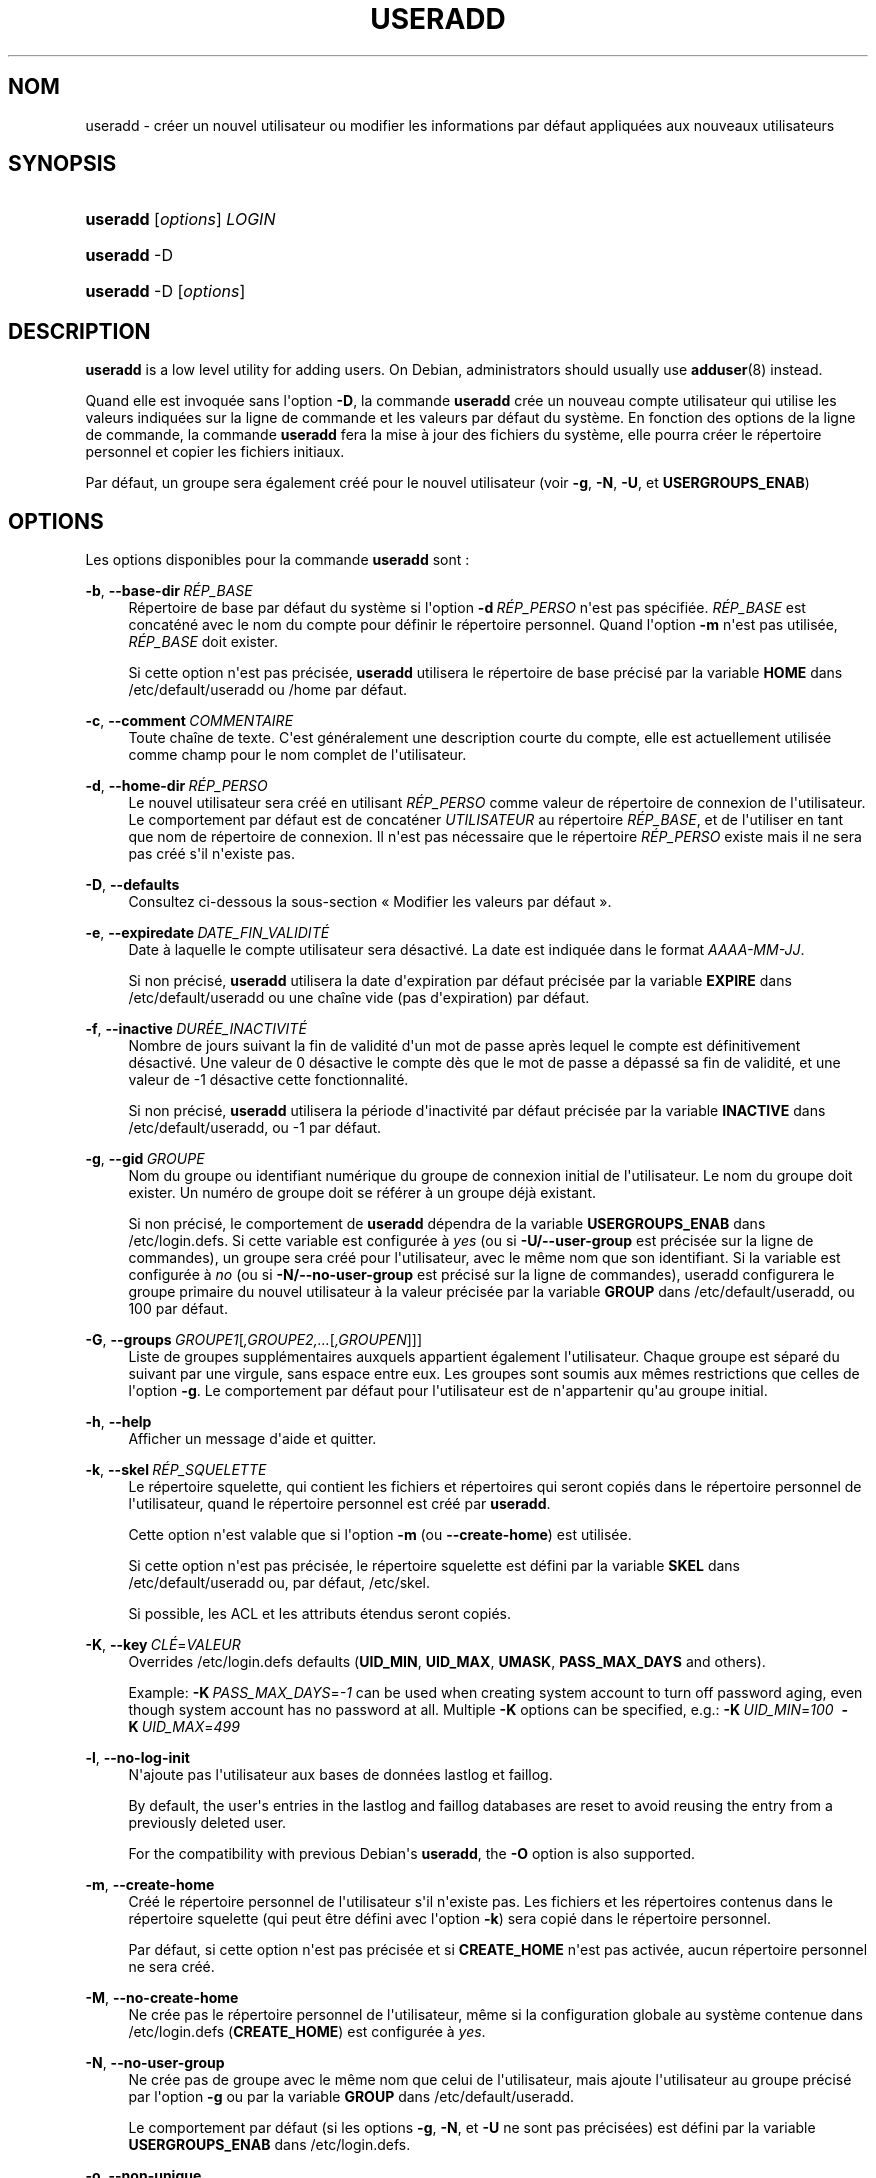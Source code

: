 '\" t
.\"     Title: useradd
.\"    Author: Julianne Frances Haugh
.\" Generator: DocBook XSL Stylesheets v1.79.1 <http://docbook.sf.net/>
.\"      Date: 27/07/2018
.\"    Manual: Commandes de gestion du syst\(`eme
.\"    Source: shadow-utils 4.5
.\"  Language: French
.\"
.TH "USERADD" "8" "27/07/2018" "shadow\-utils 4\&.5" "Commandes de gestion du syst\(`em"
.\" -----------------------------------------------------------------
.\" * Define some portability stuff
.\" -----------------------------------------------------------------
.\" ~~~~~~~~~~~~~~~~~~~~~~~~~~~~~~~~~~~~~~~~~~~~~~~~~~~~~~~~~~~~~~~~~
.\" http://bugs.debian.org/507673
.\" http://lists.gnu.org/archive/html/groff/2009-02/msg00013.html
.\" ~~~~~~~~~~~~~~~~~~~~~~~~~~~~~~~~~~~~~~~~~~~~~~~~~~~~~~~~~~~~~~~~~
.ie \n(.g .ds Aq \(aq
.el       .ds Aq '
.\" -----------------------------------------------------------------
.\" * set default formatting
.\" -----------------------------------------------------------------
.\" disable hyphenation
.nh
.\" disable justification (adjust text to left margin only)
.ad l
.\" -----------------------------------------------------------------
.\" * MAIN CONTENT STARTS HERE *
.\" -----------------------------------------------------------------
.SH "NOM"
useradd \- cr\('eer un nouvel utilisateur ou modifier les informations par d\('efaut appliqu\('ees aux nouveaux utilisateurs
.SH "SYNOPSIS"
.HP \w'\fBuseradd\fR\ 'u
\fBuseradd\fR [\fIoptions\fR] \fILOGIN\fR
.HP \w'\fBuseradd\fR\ 'u
\fBuseradd\fR \-D
.HP \w'\fBuseradd\fR\ 'u
\fBuseradd\fR \-D [\fIoptions\fR]
.SH "DESCRIPTION"
.PP
\fBuseradd\fR
is a low level utility for adding users\&. On Debian, administrators should usually use
\fBadduser\fR(8)
instead\&.
.PP
Quand elle est invoqu\('ee sans l\*(Aqoption
\fB\-D\fR, la commande
\fBuseradd\fR
cr\('ee un nouveau compte utilisateur qui utilise les valeurs indiqu\('ees sur la ligne de commande et les valeurs par d\('efaut du syst\(`eme\&. En fonction des options de la ligne de commande, la commande
\fBuseradd\fR
fera la mise \(`a jour des fichiers du syst\(`eme, elle pourra cr\('eer le r\('epertoire personnel et copier les fichiers initiaux\&.
.PP
Par d\('efaut, un groupe sera \('egalement cr\('e\('e pour le nouvel utilisateur (voir
\fB\-g\fR,
\fB\-N\fR,
\fB\-U\fR, et
\fBUSERGROUPS_ENAB\fR)
.SH "OPTIONS"
.PP
Les options disponibles pour la commande
\fBuseradd\fR
sont\ \&:
.PP
\fB\-b\fR, \fB\-\-base\-dir\fR\ \&\fIR\('EP_BASE\fR
.RS 4
R\('epertoire de base par d\('efaut du syst\(`eme si l\*(Aqoption
\fB\-d\fR\ \&\fIR\('EP_PERSO\fR
n\*(Aqest pas sp\('ecifi\('ee\&.
\fIR\('EP_BASE\fR
est concat\('en\('e avec le nom du compte pour d\('efinir le r\('epertoire personnel\&. Quand l\*(Aqoption
\fB\-m\fR
n\*(Aqest pas utilis\('ee,
\fIR\('EP_BASE\fR
doit exister\&.
.sp
Si cette option n\*(Aqest pas pr\('ecis\('ee,
\fBuseradd\fR
utilisera le r\('epertoire de base pr\('ecis\('e par la variable
\fBHOME\fR
dans
/etc/default/useradd
ou
/home
par d\('efaut\&.
.RE
.PP
\fB\-c\fR, \fB\-\-comment\fR\ \&\fICOMMENTAIRE\fR
.RS 4
Toute cha\(^ine de texte\&. C\*(Aqest g\('en\('eralement une description courte du compte, elle est actuellement utilis\('ee comme champ pour le nom complet de l\*(Aqutilisateur\&.
.RE
.PP
\fB\-d\fR, \fB\-\-home\-dir\fR\ \&\fIR\('EP_PERSO\fR
.RS 4
Le nouvel utilisateur sera cr\('e\('e en utilisant
\fIR\('EP_PERSO\fR
comme valeur de r\('epertoire de connexion de l\*(Aqutilisateur\&. Le comportement par d\('efaut est de concat\('ener
\fIUTILISATEUR\fR
au r\('epertoire
\fIR\('EP_BASE\fR, et de l\*(Aqutiliser en tant que nom de r\('epertoire de connexion\&. Il n\*(Aqest pas n\('ecessaire que le r\('epertoire
\fIR\('EP_PERSO\fR
existe mais il ne sera pas cr\('e\('e s\*(Aqil n\*(Aqexiste pas\&.
.RE
.PP
\fB\-D\fR, \fB\-\-defaults\fR
.RS 4
Consultez ci\-dessous la sous\-section \(Fo\ \&Modifier les valeurs par d\('efaut\ \&\(Fc\&.
.RE
.PP
\fB\-e\fR, \fB\-\-expiredate\fR\ \&\fIDATE_FIN_VALIDIT\('E\fR
.RS 4
Date \(`a laquelle le compte utilisateur sera d\('esactiv\('e\&. La date est indiqu\('ee dans le format
\fIAAAA\-MM\-JJ\fR\&.
.sp
Si non pr\('ecis\('e,
\fBuseradd\fR
utilisera la date d\*(Aqexpiration par d\('efaut pr\('ecis\('ee par la variable
\fBEXPIRE\fR
dans
/etc/default/useradd
ou une cha\(^ine vide (pas d\*(Aqexpiration) par d\('efaut\&.
.RE
.PP
\fB\-f\fR, \fB\-\-inactive\fR\ \&\fIDUR\('EE_INACTIVIT\('E\fR
.RS 4
Nombre de jours suivant la fin de validit\('e d\*(Aqun mot de passe apr\(`es lequel le compte est d\('efinitivement d\('esactiv\('e\&. Une valeur de 0 d\('esactive le compte d\(`es que le mot de passe a d\('epass\('e sa fin de validit\('e, et une valeur de \-1 d\('esactive cette fonctionnalit\('e\&.
.sp
Si non pr\('ecis\('e,
\fBuseradd\fR
utilisera la p\('eriode d\*(Aqinactivit\('e par d\('efaut pr\('ecis\('ee par la variable
\fBINACTIVE\fR
dans
/etc/default/useradd, ou \-1 par d\('efaut\&.
.RE
.PP
\fB\-g\fR, \fB\-\-gid\fR\ \&\fIGROUPE\fR
.RS 4
Nom du groupe ou identifiant num\('erique du groupe de connexion initial de l\*(Aqutilisateur\&. Le nom du groupe doit exister\&. Un num\('ero de groupe doit se r\('ef\('erer \(`a un groupe d\('ej\(`a existant\&.
.sp
Si non pr\('ecis\('e, le comportement de
\fBuseradd\fR
d\('ependra de la variable
\fBUSERGROUPS_ENAB\fR
dans
/etc/login\&.defs\&. Si cette variable est configur\('ee \(`a
\fIyes\fR
(ou si
\fB\-U/\-\-user\-group\fR
est pr\('ecis\('ee sur la ligne de commandes), un groupe sera cr\('e\('e pour l\*(Aqutilisateur, avec le m\(^eme nom que son identifiant\&. Si la variable est configur\('ee \(`a
\fIno\fR
(ou si
\fB\-N/\-\-no\-user\-group\fR
est pr\('ecis\('e sur la ligne de commandes), useradd configurera le groupe primaire du nouvel utilisateur \(`a la valeur pr\('ecis\('ee par la variable
\fBGROUP\fR
dans
/etc/default/useradd, ou 100 par d\('efaut\&.
.RE
.PP
\fB\-G\fR, \fB\-\-groups\fR\ \&\fIGROUPE1\fR[\fI,GROUPE2,\&.\&.\&.\fR[\fI,GROUPEN\fR]]]
.RS 4
Liste de groupes suppl\('ementaires auxquels appartient \('egalement l\*(Aqutilisateur\&. Chaque groupe est s\('epar\('e du suivant par une virgule, sans espace entre eux\&. Les groupes sont soumis aux m\(^emes restrictions que celles de l\*(Aqoption
\fB\-g\fR\&. Le comportement par d\('efaut pour l\*(Aqutilisateur est de n\*(Aqappartenir qu\*(Aqau groupe initial\&.
.RE
.PP
\fB\-h\fR, \fB\-\-help\fR
.RS 4
Afficher un message d\*(Aqaide et quitter\&.
.RE
.PP
\fB\-k\fR, \fB\-\-skel\fR\ \&\fIR\('EP_SQUELETTE\fR
.RS 4
Le r\('epertoire squelette, qui contient les fichiers et r\('epertoires qui seront copi\('es dans le r\('epertoire personnel de l\*(Aqutilisateur, quand le r\('epertoire personnel est cr\('e\('e par
\fBuseradd\fR\&.
.sp
Cette option n\*(Aqest valable que si l\*(Aqoption
\fB\-m\fR
(ou
\fB\-\-create\-home\fR) est utilis\('ee\&.
.sp
Si cette option n\*(Aqest pas pr\('ecis\('ee, le r\('epertoire squelette est d\('efini par la variable
\fBSKEL\fR
dans
/etc/default/useradd
ou, par d\('efaut,
/etc/skel\&.
.sp
Si possible, les ACL et les attributs \('etendus seront copi\('es\&.
.RE
.PP
\fB\-K\fR, \fB\-\-key\fR\ \&\fICL\('E\fR=\fIVALEUR\fR
.RS 4
Overrides
/etc/login\&.defs
defaults (\fBUID_MIN\fR,
\fBUID_MAX\fR,
\fBUMASK\fR,
\fBPASS_MAX_DAYS\fR
and others)\&.

Example:
\fB\-K\fR\ \&\fIPASS_MAX_DAYS\fR=\fI\-1\fR
can be used when creating system account to turn off password aging, even though system account has no password at all\&. Multiple
\fB\-K\fR
options can be specified, e\&.g\&.:
\fB\-K\fR\ \&\fIUID_MIN\fR=\fI100\fR\ \&
\fB\-K\fR\ \&\fIUID_MAX\fR=\fI499\fR
.RE
.PP
\fB\-l\fR, \fB\-\-no\-log\-init\fR
.RS 4
N\*(Aqajoute pas l\*(Aqutilisateur aux bases de donn\('ees lastlog et faillog\&.
.sp
By default, the user\*(Aqs entries in the lastlog and faillog databases are reset to avoid reusing the entry from a previously deleted user\&.
.sp
For the compatibility with previous Debian\*(Aqs
\fBuseradd\fR, the
\fB\-O\fR
option is also supported\&.
.RE
.PP
\fB\-m\fR, \fB\-\-create\-home\fR
.RS 4
Cr\('e\('e le r\('epertoire personnel de l\*(Aqutilisateur s\*(Aqil n\*(Aqexiste pas\&. Les fichiers et les r\('epertoires contenus dans le r\('epertoire squelette (qui peut \(^etre d\('efini avec l\*(Aqoption
\fB\-k\fR) sera copi\('e dans le r\('epertoire personnel\&.
.sp
Par d\('efaut, si cette option n\*(Aqest pas pr\('ecis\('ee et si
\fBCREATE_HOME\fR
n\*(Aqest pas activ\('ee, aucun r\('epertoire personnel ne sera cr\('e\('e\&.
.RE
.PP
\fB\-M\fR, \fB\-\-no\-create\-home\fR
.RS 4
Ne cr\('ee pas le r\('epertoire personnel de l\*(Aqutilisateur, m\(^eme si la configuration globale au syst\(`eme contenue dans
/etc/login\&.defs
(\fBCREATE_HOME\fR) est configur\('ee \(`a
\fIyes\fR\&.
.RE
.PP
\fB\-N\fR, \fB\-\-no\-user\-group\fR
.RS 4
Ne cr\('ee pas de groupe avec le m\(^eme nom que celui de l\*(Aqutilisateur, mais ajoute l\*(Aqutilisateur au groupe pr\('ecis\('e par l\*(Aqoption
\fB\-g\fR
ou par la variable
\fBGROUP\fR
dans
/etc/default/useradd\&.
.sp
Le comportement par d\('efaut (si les options
\fB\-g\fR,
\fB\-N\fR, et
\fB\-U\fR
ne sont pas pr\('ecis\('ees) est d\('efini par la variable
\fBUSERGROUPS_ENAB\fR
dans
/etc/login\&.defs\&.
.RE
.PP
\fB\-o\fR, \fB\-\-non\-unique\fR
.RS 4
Permet de cr\('eer un compte d\*(Aqutilisateur avec un identifiant (\(Fo\ \&UID\ \&\(Fc) dupliqu\('e (non unique)\&.
.sp
Cette option n\*(Aqest valable qu\*(Aqavec l\*(Aqoption
\fB\-u\fR\&.
.RE
.PP
\fB\-p\fR, \fB\-\-password\fR\ \&\fIMOT_DE_PASSE\fR
.RS 4
Le mot de passe chiffr\('e, comme renvoy\('e par
\fBcrypt\fR(3)\&. Le comportement par d\('efaut est de d\('esactiver le mot de passe\&.
.sp
\fBRemarque\ \&:\fR
l\*(Aqutilisation de cette option est d\('econseill\('ee car le mot de passe (ou le mot de passe chiffr\('e) peut \(^etre visible des utilisateurs qui affichent la liste des processus\&.
.sp
Il est n\('ecessaire de v\('erifier si le mot de passe respecte la politique de mots de passe du syst\(`eme\&.
.RE
.PP
\fB\-r\fR, \fB\-\-system\fR
.RS 4
Cr\('eer un compte syst\(`eme\&.
.sp
Les utilisateurs syst\(`eme seront cr\('e\('es sans information d\*(Aqexpiration dans
/etc/shadow, et leur identifiant num\('erique est choisi dans l\*(Aqintervalle
\fBSYS_UID_MIN\fR\-\fBSYS_UID_MAX\fR, d\('efini dans
/etc/login\&.defs, au lieu de
\fBUID_MIN\fR\-\fBUID_MAX\fR
(et leurs \('equivalents
\fBGID\fR
pour la cr\('eation des groupes)\&.
.sp
Note that
\fBuseradd\fR
will not create a home directory for such a user, regardless of the default setting in
/etc/login\&.defs
(\fBCREATE_HOME\fR)\&. You have to specify the
\fB\-m\fR
options if you want a home directory for a system account to be created\&.
.RE
.PP
\fB\-R\fR, \fB\-\-root\fR\ \&\fIR\('EP_CHROOT\fR
.RS 4
Appliquer les changements dans le r\('epertoire
\fIR\('EP_CHROOT\fR
et utiliser les fichiers de configuration du r\('epertoire
\fIR\('EP_CHROOT\fR\&.
.RE
.PP
\fB\-s\fR, \fB\-\-shell\fR\ \&\fIINTERPR\('ETEUR\fR
.RS 4
Le nom de l\*(Aqinterpr\('eteur de commandes initial de l\*(Aqutilisateur (\(Fo\ \&login shell\ \&\(Fc)\&. Le comportement par d\('efaut est de laisser ce champ vide\&. Le syst\(`eme s\('electionnera alors l\*(Aqinterpr\('eteur par d\('efaut indiqu\('e par la variable
\fBSHELL\fR
dans
/etc/default/useradd, ou une cha\(^ine vide par d\('efaut\&.
.RE
.PP
\fB\-u\fR, \fB\-\-uid\fR\ \&\fIUID\fR
.RS 4
La valeur num\('erique de l\*(Aqidentifiant de l\*(Aqutilisateur\&. Cette valeur doit \(^etre unique, sauf si l\*(Aqoption
\fB\-o\fR
est utilis\('ee\&. La valeur ne doit pas \(^etre n\('egative\&. Le comportement par d\('efaut est d\*(Aqutiliser la plus petite valeur d\*(Aqidentifiant \(`a la fois sup\('erieure ou \('egale \(`a
\fBUID_MIN\fR
et sup\('erieure aux identifiants de tous les autres utilisateurs\&.
.sp
Voir aussi aussi l\*(Aqoption
\fB\-r\fR
et la description de
\fBUID_MAX\fR\&.
.RE
.PP
\fB\-U\fR, \fB\-\-user\-group\fR
.RS 4
Cr\('ee un groupe avec le m\(^eme nom que celui de l\*(Aqutilisateur, et ajoute l\*(Aqutilisateur \(`a ce groupe\&.
.sp
Le comportement par d\('efaut (si les options
\fB\-g\fR,
\fB\-N\fR, et
\fB\-U\fR
ne sont pas pr\('ecis\('ees) est d\('efini par la variable
\fBUSERGROUPS_ENAB\fR
dans
/etc/login\&.defs\&.
.RE
.PP
\fB\-Z\fR, \fB\-\-selinux\-user\fR\ \&\fIUTILISATEUR_SELINUX\fR
.RS 4
L\*(Aqutilisateur SELinux utilis\('e pour la connexion de l\*(Aqutilisateur\&. Le comportement par d\('efaut est de laisser ce champ vide\&. Le syst\(`eme s\('electionnera alors l\*(Aqutilisateur SELinux par d\('efaut\&.
.RE
.SS "Modifier les valeurs par d\('efaut"
.PP
Quand il est invoqu\('e avec seulement l\*(Aqoption
\fB\-D\fR,
\fBuseradd\fR
affichera les valeurs actuelles par d\('efaut\&. Quand il est invoqu\('e avec l\*(Aqoption
\fB\-D\fR
et d\*(Aqautres options,
\fBuseradd\fR
mettra \(`a jour les valeurs par d\('efaut des options pr\('ecis\('ees\&. Les options valables sont\ \&:
.PP
\fB\-b\fR, \fB\-\-base\-dir\fR\ \&\fIR\('EP_BASE\fR
.RS 4
Pr\('efixe du chemin des r\('epertoires personnels pour les nouveaux utilisateurs\&. Le nom de l\*(Aqutilisateur sera attach\('e \(`a la fin de
\fIR\('EP_PERSO\fR
pour cr\('eer le nom du nouveau r\('epertoire personnel si l\*(Aqoption
\fB\-d\fR
n\*(Aqest pas utilis\('ee pendant la cr\('eation d\*(Aqun nouveau compte\&.
.sp
Cette option configure la variable
\fBHOME\fR
dans
/etc/default/useradd\&.
.RE
.PP
\fB\-e\fR, \fB\-\-expiredate\fR\ \&\fIDATE_FIN_VALIDIT\('E\fR
.RS 4
Date \(`a laquelle le compte utilisateur sera d\('esactiv\('e\&.
.sp
Cette option configure la variable
\fBEXPIRE\fR
dans
/etc/default/useradd\&.
.RE
.PP
\fB\-f\fR, \fB\-\-inactive\fR\ \&\fIDUR\('EE_INACTIVIT\('E\fR
.RS 4
Nombre de jours apr\(`es la fin de validit\('e d\*(Aqun mot de passe avant que le compte ne soit d\('esactiv\('e\&.
.sp
Cette option configure la variable
\fBINACTIVE\fR
dans
/etc/default/useradd\&.
.RE
.PP
\fB\-g\fR, \fB\-\-gid\fR\ \&\fIGROUPE\fR
.RS 4
Le nom ou l\*(Aqidentifiant du groupe pour le groupe principal d\*(Aqun nouvel utilisateur (quand l\*(Aqoption
\fB\-N/\-\-no\-user\-group\fR
est utilis\('ee ou quand la variable
\fBUSERGROUPS_ENAB\fR
est configur\('ee \(`a
\fIno\fR
dans
/etc/login\&.defs)\&. Le nom du groupe doit exister, et un identifiant de groupe num\('erique doit avoir une entr\('ee existante\&.
.sp
Cette option configure la variable
\fBGROUP\fR
dans
/etc/default/useradd\&.
.RE
.PP
\fB\-s\fR, \fB\-\-shell\fR\ \&\fIINTERPR\('ETEUR\fR
.RS 4
Le nom de l\*(Aqinterpr\('eteur de commandes du nouvel utilisateur\&.
.sp
Cette option configure la variable
\fBSHELL\fR
dans
/etc/default/useradd\&.
.RE
.SH "NOTES"
.PP
L\*(Aqadministrateur syst\(`eme doit se charger de placer les fichiers par d\('efaut dans le r\('epertoire
/etc/skel
(ou tout autre r\('epertoire de mod\(`eles indiqu\('e dans
/etc/default/useradd
ou sur la ligne de commande)\&.
.SH "AVERTISSEMENTS"
.PP
Vous ne pouvez pas ajouter d\*(Aqutilisateur \(`a un groupe NIS ou LDAP\&. Cela doit \(^etre effectu\('e sur le serveur correspondant\&.
.PP
De la m\(^eme fa\(,con, si le nom de l\*(Aqutilisateur existe dans une base de donn\('ees externe, telle que NIS ou LDAP,
\fBuseradd\fR
refusera de cr\('eer le compte d\*(Aqutilisateur\&.
.PP
It is usually recommended to only use usernames that begin with a lower case letter or an underscore, followed by lower case letters, digits, underscores, or dashes\&. They can end with a dollar sign\&. In regular expression terms: [a\-z_][a\-z0\-9_\-]*[$]?
.PP
On Debian, the only constraints are that usernames must neither start with a dash (\*(Aq\-\*(Aq) nor plus (\*(Aq+\*(Aq) nor tilde (\*(Aq~\*(Aq) nor contain a colon (\*(Aq:\*(Aq), a comma (\*(Aq,\*(Aq), or a whitespace (space: \*(Aq \*(Aq, end of line: \*(Aq\en\*(Aq, tabulation: \*(Aq\et\*(Aq, etc\&.)\&. Note that using a slash (\*(Aq/\*(Aq) may break the default algorithm for the definition of the user\*(Aqs home directory\&.
.PP
Les noms d\*(Aqutilisateur sont limit\('es \(`a 16 caract\(`eres\&.
.SH "CONFIGURATION"
.PP
Les variables de configuration suivantes dans
/etc/login\&.defs
modifient le comportement de cet outil\ \&:
.PP
\fBCREATE_HOME\fR (boolean)
.RS 4
Indiquer si un r\('epertoire personnel doit \(^etre cr\('e\('e par d\('efaut pour les nouveaux utilisateurs\&.
.sp
Ce r\('eglage ne s\*(Aqapplique pas pour les utilisateurs syst\(`eme, et peut \(^etre annul\('e sur la ligne de commande\&.
.RE
.PP
\fBGID_MAX\fR (nombre), \fBGID_MIN\fR (nombre)
.RS 4
Plage d\*(Aqidentifiants num\('eriques de groupes que les commandes
\fBuseradd\fR,
\fBgroupadd\fR
ou
\fBnewusers\fR
peuvent utiliser pour la cr\('eation des groupes normaux\&.
.sp
La valeur par d\('efaut pour
\fBGID_MIN\fR
(respectivement
\fBGID_MAX\fR) est 1000 (respectivement 60000)\&.
.RE
.PP
\fBMAIL_DIR\fR (cha\(^ine de caract\(`eres)
.RS 4
R\('epertoire d\*(Aqattente des courriels (\(Fo\ \&mail spool directory\ \&\(Fc)\&. Ce param\(`etre est n\('ecessaire pour manipuler les bo\(^ites \(`a lettres lorsque le compte d\*(Aqun utilisateur est modifi\('e ou supprim\('e\&. S\*(Aqil n\*(Aqest pas sp\('ecifi\('e, une valeur par d\('efaut d\('efinie \(`a la compilation est utilis\('ee\&.
.RE
.PP
\fBMAIL_FILE\fR (cha\(^ine de caract\(`eres)
.RS 4
D\('efinir l\*(Aqemplacement des bo\(^ites aux lettres des utilisateurs relativement \(`a leur r\('epertoire personnel\&.
.RE
.PP
Les param\(`etres
\fBMAIL_DIR\fR
et
\fBMAIL_FILE\fR
sont utilis\('es par
\fBuseradd\fR,
\fBusermod\fR
et
\fBuserdel\fR
pour cr\('eer, d\('eplacer ou supprimer les bo\(^ites aux lettres des utilisateurs\&.
.PP
\fBMAX_MEMBERS_PER_GROUP\fR (nombre)
.RS 4
Nombre maximum de membres par entr\('ee de groupe\&. Lorsque le maximum est atteint, une nouvelle entr\('ee de groupe (ligne) est d\('emarr\('ee dans
/etc/group
(avec le m\(^eme nom, m\(^eme mot de passe, et m\(^eme GID)\&.
.sp
La valeur par d\('efaut est 0, ce qui signifie qu\*(Aqil n\*(Aqy a pas de limites pour le nombre de membres dans un groupe\&.
.sp
Cette fonctionnalit\('e (groupe d\('ecoup\('e) permet de limiter la longueur des lignes dans le fichier de groupes\&. Ceci est utile pour s\*(Aqassurer que les lignes pour les groupes NIS ne sont pas plus grandes que 1024 caract\(`eres\&.
.sp
Si vous avez besoin de configurer cette limite, vous pouvez utiliser 25\&.
.sp
Remarque\ \&: les groupes d\('ecoup\('es ne sont peut\-\(^etre pas pris en charge par tous les outils (m\(^eme dans la suite d\*(Aqoutils Shadow)\&. Vous ne devriez pas utiliser cette variable, sauf si vous en avez vraiment besoin\&.
.RE
.PP
\fBPASS_MAX_DAYS\fR (nombre)
.RS 4
Nombre maximum de jours de validit\('e d\*(Aqun mot de passe\&. Apr\(`es cette dur\('ee, une modification du mot de passe est obligatoire\&. S\*(Aqil n\*(Aqest pas pr\('ecis\('e, la valeur de \-1 est utilis\('ee (ce qui enl\(`eve toute restriction)\&.
.RE
.PP
\fBPASS_MIN_DAYS\fR (nombre)
.RS 4
Nombre minimum de jours autoris\('e avant la modification d\*(Aqun mot de passe\&. Toute tentative de modification du mot de passe avant cette dur\('ee est rejet\('ee\&. S\*(Aqil n\*(Aqest pas pr\('ecis\('e, la valeur de \-1 est utilis\('ee (ce qui enl\(`eve toute restriction)\&.
.RE
.PP
\fBPASS_WARN_AGE\fR (nombre)
.RS 4
Nombre de jours durant lesquels l\*(Aqutilisateur recevra un avertissement avant que son mot de passe n\*(Aqarrive en fin de validit\('e\&. Une valeur n\('egative signifie qu\*(Aqaucun avertissement n\*(Aqest donn\('e\&. S\*(Aqil n\*(Aqest pas pr\('ecis\('e, aucun avertissement n\*(Aqest donn\('e\&.
.RE
.PP
\fBSUB_GID_MIN\fR (number), \fBSUB_GID_MAX\fR (number), \fBSUB_GID_COUNT\fR (number)
.RS 4
If
/etc/subuid
exists, the commands
\fBuseradd\fR
and
\fBnewusers\fR
(unless the user already have subordinate group IDs) allocate
\fBSUB_GID_COUNT\fR
unused group IDs from the range
\fBSUB_GID_MIN\fR
to
\fBSUB_GID_MAX\fR
for each new user\&.
.sp
The default values for
\fBSUB_GID_MIN\fR,
\fBSUB_GID_MAX\fR,
\fBSUB_GID_COUNT\fR
are respectively 100000, 600100000 and 10000\&.
.RE
.PP
\fBSUB_UID_MIN\fR (number), \fBSUB_UID_MAX\fR (number), \fBSUB_UID_COUNT\fR (number)
.RS 4
If
/etc/subuid
exists, the commands
\fBuseradd\fR
and
\fBnewusers\fR
(unless the user already have subordinate user IDs) allocate
\fBSUB_UID_COUNT\fR
unused user IDs from the range
\fBSUB_UID_MIN\fR
to
\fBSUB_UID_MAX\fR
for each new user\&.
.sp
The default values for
\fBSUB_UID_MIN\fR,
\fBSUB_UID_MAX\fR,
\fBSUB_UID_COUNT\fR
are respectively 100000, 600100000 and 10000\&.
.RE
.PP
\fBSYS_GID_MAX\fR (nombre), \fBSYS_GID_MIN\fR (nombre)
.RS 4
Plage d\*(Aqidentifiants num\('eriques de groupes que les commandes
\fBuseradd\fR,
\fBgroupadd\fR
ou
\fBnewusers\fR
peuvent utiliser pour la cr\('eation de groupes syst\(`eme\&.
.sp
La valeur par d\('efaut pour
\fBSYS_GID_MIN\fR
(respectivement
\fBSYS_GID_MAX\fR) est 101 (respectivement
\fBGID_MIN\fR\-1)\&.
.RE
.PP
\fBSYS_UID_MAX\fR (nombre), \fBSYS_UID_MIN\fR (nombre)
.RS 4
Plage d\*(Aqidentifiants num\('eriques d\*(Aqutilisateurs que les commandes
\fBuseradd\fR
ou
\fBnewusers\fR
peuvent utiliser pour la cr\('eation d\*(Aqutilisateurs syst\(`eme\&.
.sp
La valeur par d\('efaut pour
\fBSYS_UID_MIN\fR
(respectivement
\fBSYS_UID_MAX\fR) est 101 (respectivement
\fBUID_MIN\fR\-1)\&.
.RE
.PP
\fBUID_MAX\fR (nombre), \fBUID_MIN\fR (nombre)
.RS 4
Plage d\*(Aqidentifiants num\('eriques d\*(Aqutilisateurs que les commandes
\fBuseradd\fR
ou
\fBnewusers\fR
peuvent utiliser pour la cr\('eation d\*(Aqutilisateurs normaux\&.
.sp
La valeur par d\('efaut de
\fBUID_MIN\fR
(respectivement
\fBUID_MAX\fR) est 1000 (respectivement 60000)\&.
.RE
.PP
\fBUMASK\fR (nombre)
.RS 4
Valeur d\*(Aqinitialisation du masque de permissions\&. S\*(Aqil n\*(Aqest pas pr\('ecis\('e, le masque des permissions sera initialis\('e \(`a 022\&.
.sp
\fBuseradd\fR
et
\fBnewusers\fR
utilisent ce masque pour d\('efinir les permissions d\*(Aqacc\(`es des r\('epertoires personnels qu\*(Aqils cr\('eent\&.
.sp
Il est \('egalement utilis\('e par
\fBpam_umask\fR
en tant que valeur d\*(Aqumask par d\('efaut\&.
.RE
.PP
\fBUSERGROUPS_ENAB\fR (bool\('een)
.RS 4
Si cette variable est configur\('ee \(`a
\fIyes\fR,
\fBuserdel\fR
supprimera le groupe de l\*(Aqutilisateur s\*(Aqil ne contient pas d\*(Aqautres membres, et
\fBuseradd\fR
cr\('eera par d\('efaut un groupe portant le nom de l\*(Aqutilisateur\&.
.RE
.SH "FICHIERS"
.PP
/etc/passwd
.RS 4
Informations sur les comptes des utilisateurs\&.
.RE
.PP
/etc/shadow
.RS 4
Informations s\('ecuris\('ees sur les comptes utilisateurs\&.
.RE
.PP
/etc/group
.RS 4
Informations sur les groupes\&.
.RE
.PP
/etc/gshadow
.RS 4
Informations s\('ecuris\('ees sur les groupes\&.
.RE
.PP
/etc/default/useradd
.RS 4
Valeurs par d\('efaut pour la cr\('eation de comptes\&.
.RE
.PP
/etc/skel/
.RS 4
R\('epertoire contenant les fichiers par d\('efaut\&.
.RE
.PP
/etc/subgid
.RS 4
Per user subordinate group IDs\&.
.RE
.PP
/etc/subuid
.RS 4
Per user subordinate user IDs\&.
.RE
.PP
/etc/login\&.defs
.RS 4
Configuration de la suite des mots de passe cach\('es \(Fo\ \&shadow password\ \&\(Fc\&.
.RE
.SH "VALEURS DE RETOUR"
.PP
La commande
\fBuseradd\fR
retourne les valeurs suivantes en quittant\ \&:
.PP
\fI0\fR
.RS 4
succ\(`es
.RE
.PP
\fI1\fR
.RS 4
impossible de mettre \(`a jour le fichier des mots de passe
.RE
.PP
\fI2\fR
.RS 4
erreur de syntaxe
.RE
.PP
\fI3\fR
.RS 4
param\(`etre non valable pour l\*(Aqoption
.RE
.PP
\fI4\fR
.RS 4
UID d\('ej\(`a utilis\('e (et pas d\*(Aqoption
\fB\-o\fR)
.RE
.PP
\fI6\fR
.RS 4
le groupe sp\('ecifi\('e n\*(Aqexiste pas
.RE
.PP
\fI9\fR
.RS 4
nom d\*(Aqutilisateur d\('ej\(`a utilis\('e
.RE
.PP
\fI10\fR
.RS 4
impossible de mettre \(`a jour le fichier des groupes
.RE
.PP
\fI12\fR
.RS 4
impossible de cr\('eer le r\('epertoire personnel
.RE
.PP
\fI14\fR
.RS 4
can\*(Aqt update SELinux user mapping
.RE
.SH "VOIR AUSSI"
.PP
\fBchfn\fR(1),
\fBchsh\fR(1),
\fBpasswd\fR(1),
\fBcrypt\fR(3),
\fBgroupadd\fR(8),
\fBgroupdel\fR(8),
\fBgroupmod\fR(8),
\fBlogin.defs\fR(5),
\fBnewusers\fR(8),
\fBsubgid\fR(5), \fBsubuid\fR(5),
\fBuserdel\fR(8),
\fBusermod\fR(8)\&.
